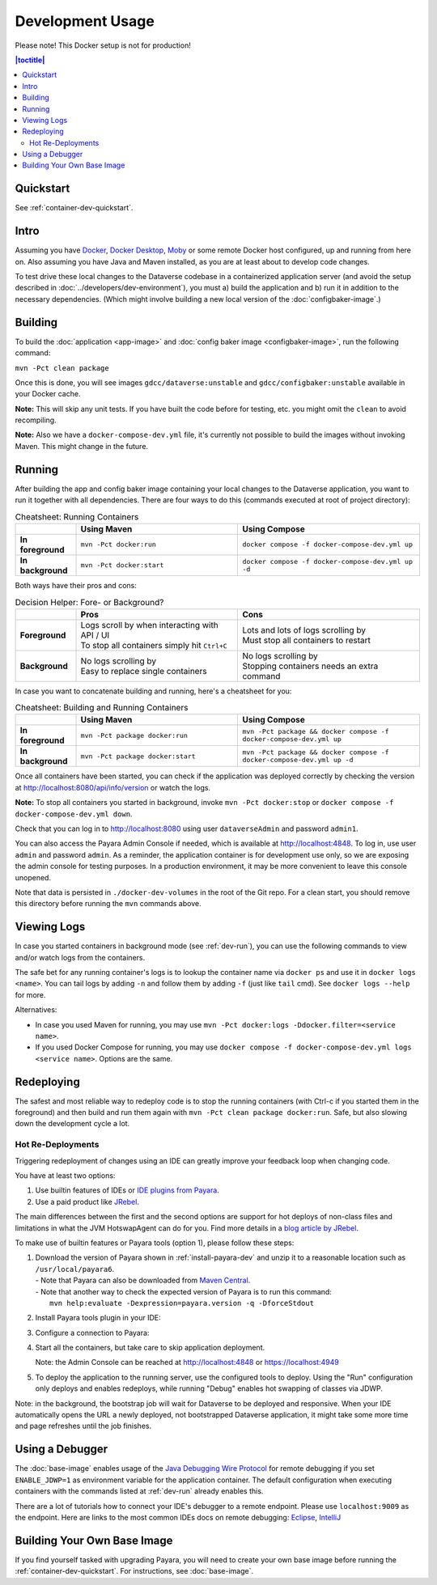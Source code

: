 Development Usage
=================

Please note! This Docker setup is not for production!

.. contents:: |toctitle|
        :local:

Quickstart
----------

See :ref:`container-dev-quickstart`.

Intro
-----

Assuming you have `Docker <https://docs.docker.com/engine/install/>`_, `Docker Desktop <https://www.docker.com/products/docker-desktop/>`_,
`Moby <https://mobyproject.org/>`_ or some remote Docker host configured, up and running from here on. Also assuming
you have Java and Maven installed, as you are at least about to develop code changes.

To test drive these local changes to the Dataverse codebase in a containerized application server (and avoid the
setup described in :doc:`../developers/dev-environment`), you must a) build the application and b) run it in addition
to the necessary dependencies. (Which might involve building a new local version of the :doc:`configbaker-image`.)

.. _dev-build:

Building
--------

To build the :doc:`application <app-image>` and :doc:`config baker image <configbaker-image>`, run the following command:

``mvn -Pct clean package``

Once this is done, you will see images ``gdcc/dataverse:unstable`` and ``gdcc/configbaker:unstable`` available in your
Docker cache.

**Note:** This will skip any unit tests. If you have built the code before for testing, etc. you might omit the
``clean`` to avoid recompiling.

**Note:** Also we have a ``docker-compose-dev.yml`` file, it's currently not possible to build the images without
invoking Maven. This might change in the future.


.. _dev-run:

Running
-------

After building the app and config baker image containing your local changes to the Dataverse application, you want to
run it together with all dependencies. There are four ways to do this (commands executed at root of project directory):

.. list-table:: Cheatsheet: Running Containers
   :widths: 15 40 45
   :header-rows: 1
   :stub-columns: 1
   :align: left

   * - \
     - Using Maven
     - Using Compose
   * - In foreground
     - ``mvn -Pct docker:run``
     - ``docker compose -f docker-compose-dev.yml up``
   * - In background
     - ``mvn -Pct docker:start``
     - ``docker compose -f docker-compose-dev.yml up -d``

Both ways have their pros and cons:

.. list-table:: Decision Helper: Fore- or Background?
   :widths: 15 40 45
   :header-rows: 1
   :stub-columns: 1
   :align: left

   * - \
     - Pros
     - Cons
   * - Foreground
     - | Logs scroll by when interacting with API / UI
       | To stop all containers simply hit ``Ctrl+C``
     - | Lots and lots of logs scrolling by
       | Must stop all containers to restart
   * - Background
     - | No logs scrolling by
       | Easy to replace single containers
     - | No logs scrolling by
       | Stopping containers needs an extra command

In case you want to concatenate building and running, here's a cheatsheet for you:

.. list-table:: Cheatsheet: Building and Running Containers
   :widths: 15 40 45
   :header-rows: 1
   :stub-columns: 1
   :align: left

   * - \
     - Using Maven
     - Using Compose
   * - In foreground
     - ``mvn -Pct package docker:run``
     - ``mvn -Pct package && docker compose -f docker-compose-dev.yml up``
   * - In background
     - ``mvn -Pct package docker:start``
     - ``mvn -Pct package && docker compose -f docker-compose-dev.yml up -d``

Once all containers have been started, you can check if the application was deployed correctly by checking the version
at http://localhost:8080/api/info/version or watch the logs.

**Note:** To stop all containers you started in background, invoke ``mvn -Pct docker:stop`` or
``docker compose -f docker-compose-dev.yml down``.

Check that you can log in to http://localhost:8080 using user ``dataverseAdmin`` and password ``admin1``.

You can also access the Payara Admin Console if needed, which is available at http://localhost:4848. To log in, use
user ``admin`` and password ``admin``. As a reminder, the application container is for development use only, so we
are exposing the admin console for testing purposes. In a production environment, it may be more convenient to leave
this console unopened.

Note that data is persisted in ``./docker-dev-volumes`` in the root of the Git repo. For a clean start, you should
remove this directory before running the ``mvn`` commands above.


.. _dev-logs:

Viewing Logs
------------

In case you started containers in background mode (see :ref:`dev-run`), you can use the following commands to view and/or
watch logs from the containers.

The safe bet for any running container's logs is to lookup the container name via ``docker ps`` and use it in
``docker logs <name>``. You can tail logs by adding ``-n`` and follow them by adding ``-f`` (just like ``tail`` cmd).
See ``docker logs --help`` for more.

Alternatives:

- In case you used Maven for running, you may use ``mvn -Pct docker:logs -Ddocker.filter=<service name>``.
- If you used Docker Compose for running, you may use ``docker compose -f docker-compose-dev.yml logs <service name>``.
  Options are the same.


Redeploying
-----------

The safest and most reliable way to redeploy code is to stop the running containers (with Ctrl-c if you started them in the foreground) and then build and run them again with ``mvn -Pct clean package docker:run``.
Safe, but also slowing down the development cycle a lot.

Hot Re-Deployments
^^^^^^^^^^^^^^^^^^

Triggering redeployment of changes using an IDE can greatly improve your feedback loop when changing code.

You have at least two options:

#. Use builtin features of IDEs or `IDE plugins from Payara <https://docs.payara.fish/community/docs/documentation/ecosystem/ecosystem.html>`_.
#. Use a paid product like `JRebel <https://www.jrebel.com/>`_.

The main differences between the first and the second options are support for hot deploys of non-class files and limitations in what the JVM HotswapAgent can do for you.
Find more details in a `blog article by JRebel <https://www.jrebel.com/blog/java-hotswap-guide>`_.

To make use of builtin features or Payara tools (option 1), please follow these steps:

#. | Download the version of Payara shown in :ref:`install-payara-dev` and unzip it to a reasonable location such as ``/usr/local/payara6``.
   | - Note that Payara can also be downloaded from `Maven Central <https://mvnrepository.com/artifact/fish.payara.distributions/payara>`_.
   | - Note that another way to check the expected version of Payara is to run this command:
   |   ``mvn help:evaluate -Dexpression=payara.version -q -DforceStdout``

#. Install Payara tools plugin in your IDE:

   .. tabs::
     .. group-tab:: Netbeans

       This step is not necessary for Netbeans. The feature is builtin.

     .. group-tab:: IntelliJ

       **Requires IntelliJ Ultimate!**
       (Note that `free educational licenses <https://www.jetbrains.com/community/education/>`_ are available)

       .. image:: img/intellij-payara-plugin-install.png

#. Configure a connection to Payara:

   .. tabs::
     .. group-tab:: Netbeans

        Launch Netbeans and click "Tools" and then "Servers". Click "Add Server" and select "Payara Server" and set the installation location to ``/usr/local/payara6`` (or wherever you unzipped Payara). Choose "Remote Domain". Use the settings in the screenshot below. Most of the defaults are fine.

        Under "Common", the username and password should be "admin". Make sure "Enable Hot Deploy" is checked.

        .. image:: img/netbeans-servers-common.png

        Under "Java", change the debug port to 9009.

        .. image:: img/netbeans-servers-java.png

        Open the project properties (under "File"), navigate to "Compile" and make sure "Compile on Save" is checked.

        .. image:: img/netbeans-compile.png

        Under "Run", under "Server", select "Payara Server". Make sure "Deploy on Save" is checked.

        .. image:: img/netbeans-run.png

     .. group-tab:: IntelliJ
        Create a new running configuration with a "Remote Payara".
        (Open dialog by clicking "Run", then "Edit Configurations")

        .. image:: img/intellij-payara-add-new-config.png

        Click on "Configure" next to "Application Server".
        Add an application server and select unzipped local directory.

        .. image:: img/intellij-payara-config-add-server.png

        Add admin password "admin" and add "building artifact" before launch.
        Make sure to select the WAR, *not* exploded!

        .. image:: img/intellij-payara-config-server.png

        Go to "Deployment" tab and add the Dataverse WAR, *not* exploded!.

        .. image:: img/intellij-payara-config-deployment.png

        Go to "Startup/Connection" tab, select "Debug" and change port to ``9009``.

        .. image:: img/intellij-payara-config-startup.png

        You might want to tweak the hot deploy behavior in the "Server" tab now.
        "Update action" can be found in the run window (see below).
        "Frame deactivation" means switching from IntelliJ window to something else, e.g. your browser.
        *Note: static resources like properties, XHTML etc will only update when redeploying!*

        .. image:: img/intellij-payara-config-server-behaviour.png

#. Start all the containers, but take care to skip application deployment.

   .. tabs::
     .. group-tab:: Maven
        ``mvn -Pct docker:run -Dapp.skipDeploy``

        Run above command in your terminal to start containers in foreground and skip deployment.
        See cheat sheet above for more options.
        Note that this command either assumes you built the :doc:`app-image` first or will download it from Docker Hub.
     .. group-tab:: Compose
        ``SKIP_DEPLOY=1 docker compose -f docker-compose-dev.yml up``

        Run above command in your terminal to start containers in foreground and skip deployment.
        See cheat sheet above for more options.
        Note that this command either assumes you built the :doc:`app-image` first or will download it from Docker Hub.
     .. group-tab:: IntelliJ
        You can create a service configuration to automatically start services for you.

        **NOTE**: You might need to change the Docker Compose executable in your IDE settings to ``docker`` if you have no ``docker-compose`` bin.

        .. image:: img/intellij-compose-add-new-config.png

        Give your configuration a meaningful name, select the compose file to use (in this case the default one), add the environment variable ``SKIP_DEPLOY=1``, and optionally select the services to start.

        .. image:: img/intellij-compose-setup.png

        Now add this as dependent run configuration in your Payara Run Configuration you created before, in correct order:

        .. image:: img/intellij-compose-add-run-payara.png
        .. image:: img/intellij-compose-sort-run-payara.png

   Note: the Admin Console can be reached at http://localhost:4848 or https://localhost:4949

#. To deploy the application to the running server, use the configured tools to deploy.
   Using the "Run" configuration only deploys and enables redeploys, while running "Debug" enables hot swapping of classes via JDWP.

   .. tabs::
     .. group-tab:: Netbeans

        Click "Debug" then "Debug Project". After some time, Dataverse will be deployed.

        Try making a code change, perhaps to ``Info.java``.

        Click "Debug" and then "Apply Code Changes". If the change was correctly applied, you should see output similar to this:

        .. code-block::

          Classes to reload:
          edu.harvard.iq.dataverse.api.Info

          Code updated

        Check to make sure the change is live by visiting, for example, http://localhost:8080/api/info/version

        See below for a `video <https://www.youtube.com/watch?v=yo3aKOg96f0>`_ demonstrating the steps above but please note that the ports used have changed and now that we have the concept of "skip deploy" the undeployment step shown is no longer necessary.

        .. raw:: html

          <iframe width="560" height="315" src="https://www.youtube.com/embed/yo3aKOg96f0?si=2OCDj-_fmQFBMOLc" title="YouTube video player" frameborder="0" allow="accelerometer; autoplay; clipboard-write; encrypted-media; gyroscope; picture-in-picture; web-share" allowfullscreen></iframe>

     .. group-tab:: IntelliJ
        Choose "Run" or "Debug" in the toolbar.

        .. image:: img/intellij-payara-run-toolbar.png

        Watch the WAR build and the deployment unfold.
        Note the "Update" action button (see config to change its behavior).

        .. image:: img/intellij-payara-run-output.png

        Manually hotswap classes in "Debug" mode via "Run" > "Debugging Actions" > "Reload Changed Classes".

        .. image:: img/intellij-payara-run-menu-reload.png

Note: in the background, the bootstrap job will wait for Dataverse to be deployed and responsive.
When your IDE automatically opens the URL a newly deployed, not bootstrapped Dataverse application, it might take some more time and page refreshes until the job finishes.

Using a Debugger
----------------

The :doc:`base-image` enables usage of the `Java Debugging Wire Protocol <https://dzone.com/articles/remote-debugging-java-applications-with-jdwp>`_
for remote debugging if you set ``ENABLE_JDWP=1`` as environment variable for the application container.
The default configuration when executing containers with the commands listed at :ref:`dev-run` already enables this.

There are a lot of tutorials how to connect your IDE's debugger to a remote endpoint. Please use ``localhost:9009``
as the endpoint. Here are links to the most common IDEs docs on remote debugging:
`Eclipse <https://help.eclipse.org/latest/topic/org.eclipse.jdt.doc.user/concepts/cremdbug.htm?cp=1_2_12>`_,
`IntelliJ <https://www.jetbrains.com/help/idea/tutorial-remote-debug.html#debugger_rc>`_

Building Your Own Base Image
----------------------------

If you find yourself tasked with upgrading Payara, you will need to create your own base image before running the :ref:`container-dev-quickstart`. For instructions, see :doc:`base-image`.
